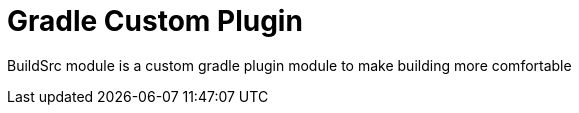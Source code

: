 = Gradle Custom Plugin

BuildSrc module is a custom gradle plugin module to make building more comfortable